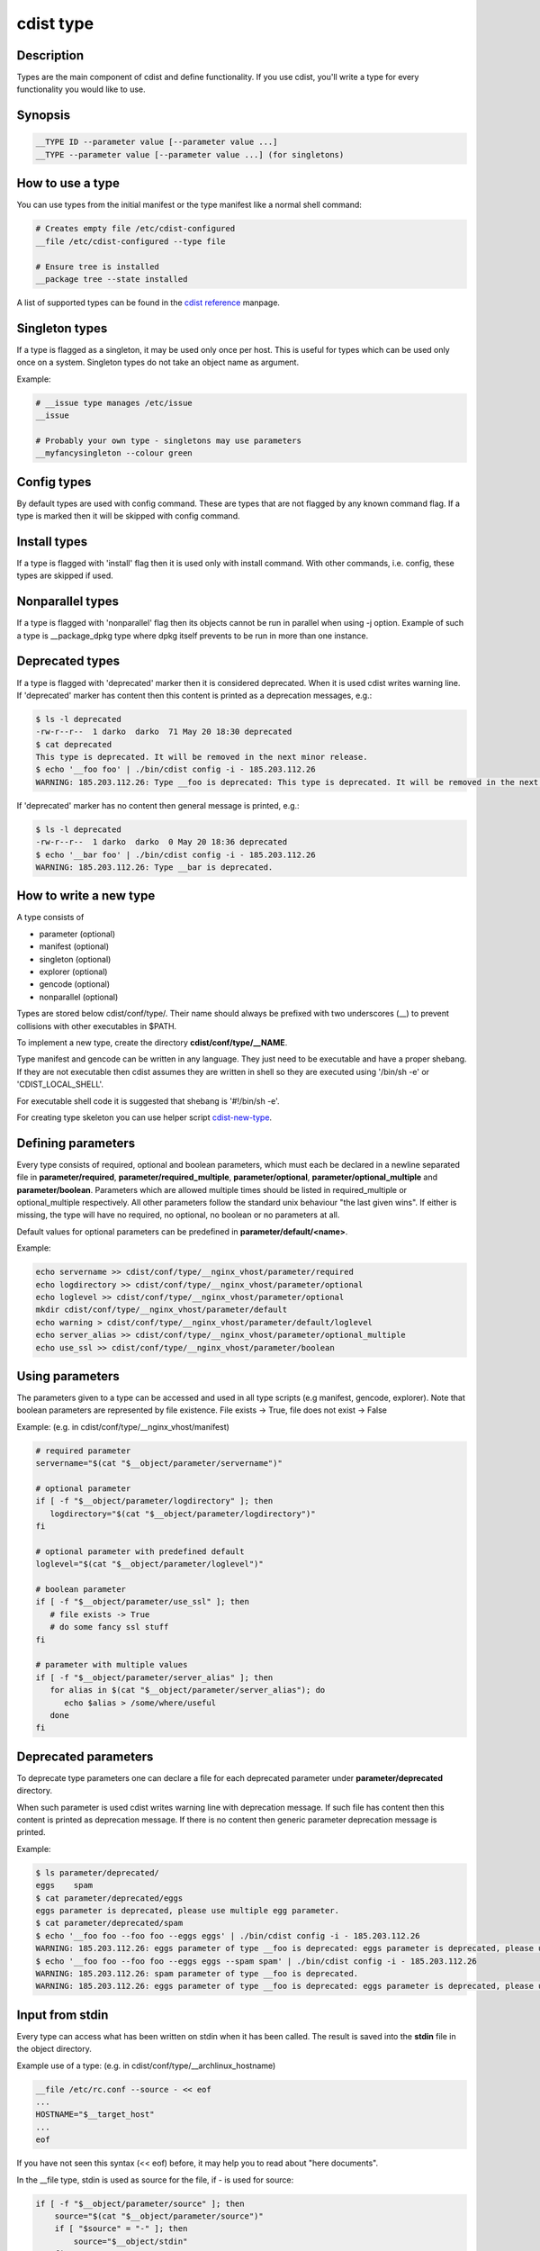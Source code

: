 cdist type
==========

Description
-----------
Types are the main component of cdist and define functionality. If you
use cdist, you'll write a type for every functionality you would like
to use.

Synopsis
--------

.. code-block:: sh

    __TYPE ID --parameter value [--parameter value ...]
    __TYPE --parameter value [--parameter value ...] (for singletons)


How to use a type
-----------------

You can use types from the initial manifest or the type manifest like a
normal shell command:

.. code-block:: sh

    # Creates empty file /etc/cdist-configured
    __file /etc/cdist-configured --type file

    # Ensure tree is installed
    __package tree --state installed

A list of supported types can be found in the `cdist reference <cdist-reference.html>`_ manpage.


Singleton types
---------------
If a type is flagged as a singleton, it may be used only
once per host. This is useful for types which can be used only once on a
system. Singleton types do not take an object name as argument.


Example:

.. code-block:: sh

    # __issue type manages /etc/issue
    __issue

    # Probably your own type - singletons may use parameters
    __myfancysingleton --colour green


Config types
------------
By default types are used with config command. These are types that are not
flagged by any known command flag. If a type is marked then it will be skipped
with config command.


Install types
-------------
If a type is flagged with 'install' flag then it is used only with install command.
With other commands, i.e. config, these types are skipped if used.


Nonparallel types
-----------------
If a type is flagged with 'nonparallel' flag then its objects cannot be run in parallel
when using -j option. Example of such a type is __package_dpkg type where dpkg itself
prevents to be run in more than one instance.


Deprecated types
-----------------
If a type is flagged with 'deprecated' marker then it is considered deprecated.
When it is used cdist writes warning line. If 'deprecated' marker has content
then this content is printed as a deprecation messages, e.g.:

.. code-block:: sh

    $ ls -l deprecated 
    -rw-r--r--  1 darko  darko  71 May 20 18:30 deprecated
    $ cat deprecated 
    This type is deprecated. It will be removed in the next minor release.
    $ echo '__foo foo' | ./bin/cdist config -i - 185.203.112.26
    WARNING: 185.203.112.26: Type __foo is deprecated: This type is deprecated. It will be removed in the next minor release.

If 'deprecated' marker has no content then general message is printed, e.g.:

.. code-block:: sh

    $ ls -l deprecated 
    -rw-r--r--  1 darko  darko  0 May 20 18:36 deprecated
    $ echo '__bar foo' | ./bin/cdist config -i - 185.203.112.26
    WARNING: 185.203.112.26: Type __bar is deprecated.


How to write a new type
-----------------------
A type consists of

- parameter    (optional)
- manifest     (optional)
- singleton    (optional)
- explorer     (optional)
- gencode      (optional)
- nonparallel  (optional)

Types are stored below cdist/conf/type/. Their name should always be prefixed with
two underscores (__) to prevent collisions with other executables in $PATH.

To implement a new type, create the directory **cdist/conf/type/__NAME**.

Type manifest and gencode can be written in any language. They just need to be
executable and have a proper shebang. If they are not executable then cdist assumes
they are written in shell so they are executed using '/bin/sh -e' or 'CDIST_LOCAL_SHELL'.

For executable shell code it is suggested that shebang is '#!/bin/sh -e'.

For creating type skeleton you can use helper script
`cdist-new-type <man1/cdist-new-type.html>`_.


Defining parameters
-------------------
Every type consists of required, optional and boolean parameters, which must
each be declared in a newline separated file in **parameter/required**,
**parameter/required_multiple**, **parameter/optional**, 
**parameter/optional_multiple** and **parameter/boolean**.
Parameters which are allowed multiple times should be listed in
required_multiple or optional_multiple respectively. All other parameters
follow the standard unix behaviour "the last given wins".
If either is missing, the type will have no required, no optional, no boolean
or no parameters at all. 

Default values for optional parameters can be predefined in
**parameter/default/<name>**.

Example:

.. code-block:: sh

    echo servername >> cdist/conf/type/__nginx_vhost/parameter/required
    echo logdirectory >> cdist/conf/type/__nginx_vhost/parameter/optional
    echo loglevel >> cdist/conf/type/__nginx_vhost/parameter/optional
    mkdir cdist/conf/type/__nginx_vhost/parameter/default
    echo warning > cdist/conf/type/__nginx_vhost/parameter/default/loglevel
    echo server_alias >> cdist/conf/type/__nginx_vhost/parameter/optional_multiple
    echo use_ssl >> cdist/conf/type/__nginx_vhost/parameter/boolean


Using parameters
----------------
The parameters given to a type can be accessed and used in all type scripts
(e.g manifest, gencode, explorer). Note that boolean parameters are
represented by file existence. File exists -> True,
file does not exist -> False

Example: (e.g. in cdist/conf/type/__nginx_vhost/manifest)

.. code-block:: sh

    # required parameter
    servername="$(cat "$__object/parameter/servername")"

    # optional parameter
    if [ -f "$__object/parameter/logdirectory" ]; then
       logdirectory="$(cat "$__object/parameter/logdirectory")"
    fi

    # optional parameter with predefined default
    loglevel="$(cat "$__object/parameter/loglevel")"

    # boolean parameter
    if [ -f "$__object/parameter/use_ssl" ]; then
       # file exists -> True
       # do some fancy ssl stuff
    fi

    # parameter with multiple values
    if [ -f "$__object/parameter/server_alias" ]; then
       for alias in $(cat "$__object/parameter/server_alias"); do
          echo $alias > /some/where/useful
       done
    fi


Deprecated parameters
---------------------
To deprecate type parameters one can declare a file for each deprecated
parameter under **parameter/deprecated** directory.

When such parameter is used cdist writes warning line with deprecation message.
If such file has content then this content is printed as deprecation message.
If there is no content then generic parameter deprecation message is printed.

Example:

.. code-block:: sh

    $ ls parameter/deprecated/
    eggs    spam
    $ cat parameter/deprecated/eggs
    eggs parameter is deprecated, please use multiple egg parameter.
    $ cat parameter/deprecated/spam
    $ echo '__foo foo --foo foo --eggs eggs' | ./bin/cdist config -i - 185.203.112.26
    WARNING: 185.203.112.26: eggs parameter of type __foo is deprecated: eggs parameter is deprecated, please use multiple egg parameter.
    $ echo '__foo foo --foo foo --eggs eggs --spam spam' | ./bin/cdist config -i - 185.203.112.26
    WARNING: 185.203.112.26: spam parameter of type __foo is deprecated.
    WARNING: 185.203.112.26: eggs parameter of type __foo is deprecated: eggs parameter is deprecated, please use multiple egg parameter.


Input from stdin
----------------
Every type can access what has been written on stdin when it has been called.
The result is saved into the **stdin** file in the object directory.

Example use of a type: (e.g. in cdist/conf/type/__archlinux_hostname)

.. code-block:: sh

    __file /etc/rc.conf --source - << eof
    ...
    HOSTNAME="$__target_host"
    ...
    eof

If you have not seen this syntax (<< eof) before, it may help you to read
about "here documents".

In the __file type, stdin is used as source for the file, if - is used for source:

.. code-block:: sh

    if [ -f "$__object/parameter/source" ]; then
        source="$(cat "$__object/parameter/source")"
        if [ "$source" = "-" ]; then
            source="$__object/stdin"
        fi  
    ....


Stdin inside a loop
~~~~~~~~~~~~~~~~~~~
Since cdist saves type's stdin content in the object as **$__object/stdin**,
so it can be accessed in manifest and gencode-* scripts, this can lead to
unexpected behavior. For example, suppose you have some type with the following
in its manifest:

.. code-block:: sh

    if [ -f "$__object/parameter/foo" ]
    then
        while read -r l
        do
            __file "$l"
            echo "$l" >&2
        done < "$__object/parameter/foo"
    fi

and init manifest:

.. code-block:: sh

    __foo foo --foo a --foo b --foo c

You expect that manifest stderr content is:

.. code-block:: sh

    a
    b
    c

and that files *a*, *b* and *c* are created. But all you get in manifest stderr
is:

.. code-block:: sh

    a

and only *a* file is created.

When redirecting parameter *foo* file content to while's stdin that means that all
commands in while body have this same stdin. So when *__file* type gets executed,
cdist saves its stdin which means it gets the remaining content of parameter *foo*
file, i.e.:

.. code-block:: sh

    b
    c

The solution is to make sure that your types inside such loops get their stdin
from somewhere else, e.g. for the above problem *__file* type can get empty
stdin from */dev/null*:

.. code-block:: sh

    if [ -f "$__object/parameter/foo" ]
    then
        while read -r l
        do
            __file "$l" < /dev/null
            echo "$l" >&2
        done < "$__object/parameter/foo"
    fi


Writing the manifest
--------------------
In the manifest of a type you can use other types, so your type extends
their functionality. A good example is the __package type, which in
a shortened version looks like this:

.. code-block:: sh

    os="$(cat "$__global/explorer/os")"
    case "$os" in
          archlinux) type="pacman" ;;
          debian|ubuntu) type="apt" ;;
          gentoo) type="emerge" ;;
          *)
             echo "Don't know how to manage packages on: $os" >&2
             exit 1
          ;;
    esac

    __package_$type "$@"

As you can see, the type can reference different environment variables,
which are documented in `cdist reference <cdist-reference.html>`_.

Always ensure the manifest is executable, otherwise cdist will not be able
to execute it. For more information about manifests see `cdist manifest <cdist-manifest.html>`_.


Singleton - one instance only
-----------------------------
If you want to ensure that a type can only be used once per target, you can
mark it as a singleton: Just create the (empty) file "singleton" in your type
directory:

.. code-block:: sh

    touch cdist/conf/type/__NAME/singleton

This will also change the way your type must be called:

.. code-block:: sh

    __YOURTYPE --parameter value

As you can see, the object ID is omitted, because it does not make any sense,
if your type can be used only once.


Install - type with install command
-----------------------------------
If you want a type to be used with install command, you must mark it as
install: create the (empty) file "install" in your type directory:

.. code-block:: sh

    touch cdist/conf/type/__install_NAME/install

With other commands, i.e. config, it will be skipped if used.


Nonparallel - only one instance can be run at a time
----------------------------------------------------
If objects of a type must not or cannot be run in parallel when using -j
option, you must mark it as nonparallel: create the (empty) file "nonparallel"
in your type directory:

.. code-block:: sh

    touch cdist/conf/type/__NAME/nonparallel

For example, package types are nonparallel types.


The type explorers
------------------
If a type needs to explore specific details, it can provide type specific
explorers, which will be executed on the target for every created object.

The explorers are stored under the "explorer" directory below the type.
It could for instance contain code to check the md5sum of a file on the
client, like this (shortened version from the type __file):

.. code-block:: sh

    if [ -f "$__object/parameter/destination" ]; then
       destination="$(cat "$__object/parameter/destination")"
    else
       destination="/$__object_id"
    fi

    if [ -e "$destination" ]; then
       md5sum < "$destination"
    fi


Writing the gencode script
--------------------------
There are two gencode scripts: **gencode-local** and **gencode-remote**.
The output of gencode-local is executed locally, whereas
the output of gencode-remote is executed on the target.
The gencode scripts can make use of the parameters, the global explorers
and the type specific explorers.

If the gencode scripts encounters an error, it should print diagnostic
messages to stderr and exit non-zero. If you need to debug the gencode
script, you can write to stderr:

.. code-block:: sh

    # Debug output to stderr
    echo "My fancy debug line" >&2

    # Output to be saved by cdist for execution on the target
    echo "touch /etc/cdist-configured"

Notice: if you use __remote_copy or __remote_exec directly in your scripts
then for IPv6 address with __remote_copy execution you should enclose IPv6
address in square brackets. The same applies to __remote_exec if it behaves
the same as ssh for some options where colon is a delimiter, as for -L ssh
option (see :strong:`ssh`\ (1) and :strong:`scp`\ (1)).


Variable access from the generated scripts
------------------------------------------
In the generated scripts, you have access to the following cdist variables

- __object
- __object_id

but only for read operations, means there is no back copy of this
files after the script execution.

So when you generate a script with the following content, it will work:

.. code-block:: sh

    if [ -f "$__object/parameter/name" ]; then
       name="$(cat "$__object/parameter/name")"
    else
       name="$__object_id"
    fi


Environment variable usage idiom
--------------------------------
In type scripts you can support environment variables with default values if
environment variable is unset or null by using **${parameter:-[word]}**
parameter expansion.

Example using mktemp in a portable way that supports TMPDIR environment variable.

.. code-block:: sh

    tempfile=$(mktemp "${TMPDIR:-/tmp}/cdist.XXXXXXXXXX")


Log level in types
------------------
cdist log level can be accessed from __cdist_log_level variable.One of:

    +----------------+-----------------+
    | Log level      | Log level value |
    +================+=================+
    | OFF            | 60              |
    +----------------+-----------------+
    | ERROR          | 40              |
    +----------------+-----------------+
    | WARNING        | 30              |
    +----------------+-----------------+
    | INFO           | 20              |
    +----------------+-----------------+
    | VERBOSE        | 15              |
    +----------------+-----------------+
    | DEBUG          | 10              |
    +----------------+-----------------+
    | TRACE          | 5               |
    +----------------+-----------------+


It is available for initial manifest, explorer, type manifest,
type explorer, type gencode.


Detecting dry run
-----------------

If ``$__cdist_dry_run`` environment variable is set, then it's dry run.

It is available for initial manifest, explorer, type manifest,
type explorer, type gencode.


Hints for typewriters
----------------------
It must be assumed that the target is pretty dumb and thus does not have high
level tools like ruby installed. If a type requires specific tools to be present
on the target, there must be another type that provides this tool and the first
type should create an object of the specific type.

If your type wants to save temporary data, that may be used by other types
later on (for instance \__file), you can save them in the subdirectory
"files" below $__object (but you must create it yourself).
cdist will not touch this directory.

If your type contains static files, it's also recommended to place them in
a folder named "files" within the type (again, because cdist guarantees to
never ever touch this folder).


How to include a type into upstream cdist
-----------------------------------------
If you think your type may be useful for others, ensure it works with the
current master branch of cdist and have a look at `cdist hacking <cdist-hacker.html>`_ on
how to submit it.


Python types
------------
From version/branch **beta** cdist support python types, types that are written
in python language with cdist's core support. cdist detects such type if type is
detectable as a python package, i.e. if **__init__.py** file is present in type's
root directory. Upon that detection cdist will try to run such type as core python
type.

Note that this differs from plain cdist type where scripts are written in pure
python and have a proper shebang.

Core python types replace manifest and gencode scripts. Parameters, singleton,
nonparallel are still defined as for common types. Explorer code is also written
in shell, since this is the code that is directly executed at target host.

When writing python type you can extend **cdist.core.pytypes.PythonType** class.
You need to implement the following methods:

* **type_manifest**: implementation should yield **cdist.core.pytypes.<type-name>**
  attribute function call result, or **yield from ()** if type does not use other types
* **type_gencode**: implementation should return a string consisting of lines
  of shell code that will be executed at target host.

**cdist.core.pytypes.<type-name>** attributes correspond to detected python types.
**Note** that double underscore ('__') at the beginning of type name is removed.

Example:

.. code-block:: sh

    import os
    import sys
    from cdist.core.pytypes import *


    class DummyConfig(PythonType):
        def type_manifest(self):
            print('dummy manifest stdout')
            print('dummy manifest stderr\n', file=sys.stderr)
            yield file_py('/root/dummy1.conf',
                          mode='0640',
                          owner='root',
                          group='root',
                          source='-').feed_stdin('dummy=1\n')

            self_path = os.path.dirname(os.path.realpath(__file__))
            conf_path = os.path.join(self_path, 'files', 'dummy.conf')
            yield file_py('/root/dummy2.conf',
                          mode='0640',
                          owner='root',
                          group='root',
                          source=conf_path)

**cdist.core.PythonType** class provides the following methods:

* **get_parameter**: get type parameter
* **get_explorer_file**: get path to file for specified explorer
* **get_explorer**: get value for specified explorer
* **run_local**: run specified command locally
* **run_remote**: run specified command remotely
* **transfer**: transfer specified source to the remote
* **die**: raise error
* **send_message**: send message
* **receive_message**: get message.

When running python type, cdist will save output streams to **gencode-py**,
stdout and stderr output files.

As a reference implementation you can take a look at **__file_py** type,
which is re-implementation of **__file** type.

Furthermore, under **docs/dev/python-types** there are sample cdist conf directory,
init manifests and scripts for running and measuring duration of samples.
There, under **conf/type/__dummy_config** you can find another example of
python type, which (unlike **__file_py** type) also uses new manifest implementation
that yields **cdist.core.pytypes.<type-name>** attribute function call results.

**NOTE** that python types implementation is under the beta, not directly controled by
the **-b/--beta** option. It is controled by the explicit usage of python types in
your config.

Also, this documenation is only an introduction, and not a complete guide to python
types. Currently, it is just a short introduction so one can start to write and use
python types.
